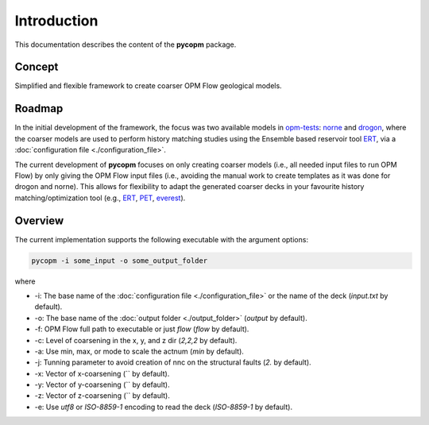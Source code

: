 ============
Introduction
============

.. image:: ./figs/pycopm.gif

This documentation describes the content of the **pycopm** package.

Concept
-------
Simplified and flexible framework to create coarser OPM Flow geological models.

Roadmap
-------
In the initial development of the framework, the focus was two available models in `opm-tests <https://github.com/OPM/opm-tests>`_: `norne <https://github.com/OPM/opm-tests/tree/master/norne>`_ 
and `drogon <https://github.com/OPM/opm-tests/tree/master/drogon>`_, where the coarser models are used to perform history matching studies using
the Ensemble based reservoir tool `ERT <https://ert.readthedocs.io/en/latest/>`_, via a :doc:`configuration file <./configuration_file>`.

The current development of **pycopm** focuses on only creating coarser models (i.e., all needed input files to run OPM Flow) by only giving the OPM Flow input files
(i.e., avoiding the manual work to create templates as it was done for drogon and norne). This allows for flexibility to adapt the generated coarser decks in your
favourite history matching/optimization tool (e.g., `ERT <https://ert.readthedocs.io/en/latest/>`_, `PET <https://python-ensemble-toolbox.github.io/PET/>`_, `everest <https://github.com/equinor/everest>`_).

.. _overview:

Overview
--------
The current implementation supports the following executable with the argument options:

.. code-block:: bash

    pycopm -i some_input -o some_output_folder

where 

- \-i: The base name of the :doc:`configuration file <./configuration_file>` or the name of the deck (`input.txt` by default).
- \-o: The base name of the :doc:`output folder <./output_folder>` (`output` by default).
- \-f: OPM Flow full path to executable or just `flow` (`flow` by default).
- \-c: Level of coarsening in the x, y, and z dir (`2,2,2` by default).
- \-a: Use min, max, or mode to scale the actnum (`min` by default).
- \-j: Tunning parameter to avoid creation of nnc on the structural faults (`2.` by default).
- \-x: Vector of x-coarsening (`` by default).
- \-y: Vector of y-coarsening (`` by default).
- \-z: Vector of z-coarsening (`` by default).
- \-e: Use `utf8` or `ISO-8859-1` encoding to read the deck (`ISO-8859-1` by default).
